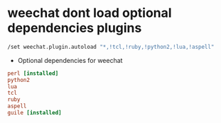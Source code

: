 #+STARTUP: showall
* weechat dont load optional dependencies plugins

#+begin_src sh
/set weechat.plugin.autoload "*,!tcl,!ruby,!python2,!lua,!aspell"
#+end_src

+ Optional dependencies for weechat

#+begin_src conf
perl [installed]
python2
lua
tcl
ruby
aspell
guile [installed]
#+end_src

